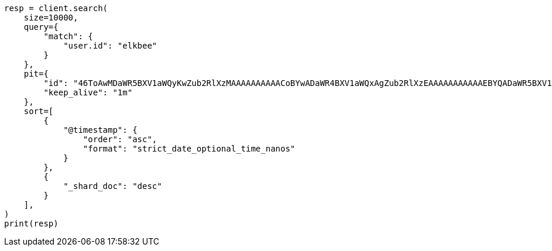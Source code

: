 // This file is autogenerated, DO NOT EDIT
// search/search-your-data/paginate-search-results.asciidoc:227

[source, python]
----
resp = client.search(
    size=10000,
    query={
        "match": {
            "user.id": "elkbee"
        }
    },
    pit={
        "id": "46ToAwMDaWR5BXV1aWQyKwZub2RlXzMAAAAAAAAAACoBYwADaWR4BXV1aWQxAgZub2RlXzEAAAAAAAAAAAEBYQADaWR5BXV1aWQyKgZub2RlXzIAAAAAAAAAAAwBYgACBXV1aWQyAAAFdXVpZDEAAQltYXRjaF9hbGw_gAAAAA==",
        "keep_alive": "1m"
    },
    sort=[
        {
            "@timestamp": {
                "order": "asc",
                "format": "strict_date_optional_time_nanos"
            }
        },
        {
            "_shard_doc": "desc"
        }
    ],
)
print(resp)
----
